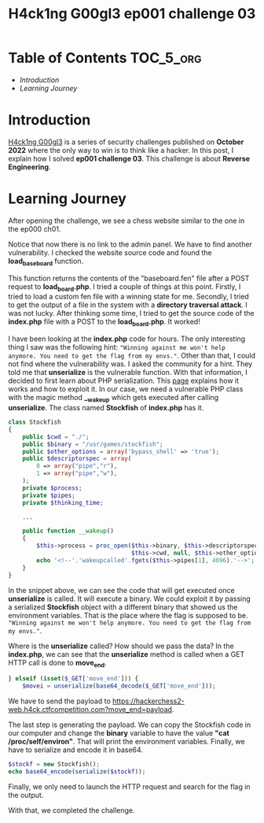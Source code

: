 #+title: H4ck1ng G00gl3 ep001 challenge 03
#+description: todo
#+publishdate: 2022-10-28


* Table of Contents                                               :TOC_5_org:
- [[Introduction][Introduction]]
- [[Learning Journey][Learning Journey]]

* Introduction

[[https://h4ck1ng.google/][H4ck1ng G00gl3]] is a series of security challenges published on *October 2022* where the only way to win is to think like a hacker. In this post, I explain how I solved *ep001 challenge 03*.
This challenge is about *Reverse Engineering*.

* Learning Journey

#+attr_html: :class centered-image
[[/images/h4ck1ng00gl3/ep001ch03/intro.png]]

After opening the challenge, we see a chess website similar to the one in the ep000 ch01.

#+attr_html: :width 900px
#+attr_html: :class centered-image
[[/images/h4ck1ng00gl3/ep001ch03/chess.png]]

Notice that now there is no link to the admin panel. We have to find another vulnerability. I checked the website source code and found the *load_baseboard* function.

#+attr_html: :class centered-image
[[/images/h4ck1ng00gl3/ep001ch03/load_board_code.png]]

This function returns the contents of the "baseboard.fen" file after a POST request to *load_board.php*. I tried a couple of things at this point. Firstly, I tried to load a custom fen file with a winning state for me. Secondly, I tried to get the output of a file in the system with a *directory traversal attack*. I was not lucky. After thinking some time, I tried to get the source code of the *index.php* file with a POST to the *load_board.php*. It worked!

#+attr_html: :class centered-image
[[/images/h4ck1ng00gl3/ep001ch03/index_code.png]]

I have been looking at the *index.php* code for hours. The only interesting thing I saw was the following hint: ="Winning against me won't help anymore. You need to get the flag from my envs."=. Other than that, I could not find where the vulnerability was. I asked the community for a hint. They told me that *unserialize* is the vulnerable function. With that information, I decided to first learn about PHP serialization. This [[https://medium.com/swlh/exploiting-php-deserialization-56d71f03282a][page]] explains how it works and how to exploit it. In our case, we need a vulnerable PHP class with the magic method *__wakeup* which gets executed after calling *unserialize*. The class named *Stockfish* of *index.php* has it.

#+begin_src php
class Stockfish
{
    public $cwd = "./";
    public $binary = "/usr/games/stockfish";
    public $other_options = array('bypass_shell' => 'true');
    public $descriptorspec = array(
        0 => array("pipe","r"),
        1 => array("pipe","w"),
    );
    private $process;
    private $pipes;
    private $thinking_time;

    ...

    public function __wakeup()
    {
        $this->process = proc_open($this->binary, $this->descriptorspec, $this->pipes,
                                   $this->cwd, null, $this->other_options) ;
        echo '<!--'.'wakeupcalled'.fgets($this->pipes[1], 4096).'-->';
    }
}
#+end_src

In the snippet above, we can see the code that will get executed once *unserialize* is called. It will execute a binary. We could exploit it by passing a serialized *Stockfish* object with a different binary that showed us the environment variables. That is the place where the flag is supposed to be. ="Winning against me won't help anymore. You need to get the flag from my envs."=.

Where is the *unserialize* called? How should we pass the data? In the
*index.php*, we can see that the *unserialize* method is called when a GET HTTP call is done to *move_end*.

#+begin_src php
} elseif (isset($_GET['move_end'])) {
    $movei = unserialize(base64_decode($_GET['move_end']));
#+end_src

We have to send the payload to https://hackerchess2-web.h4ck.ctfcompetition.com?move_end=payload.

The last step is generating the payload. We can copy the Stockfish code in our computer and change the *binary* variable to have the value *"cat /proc/self/environ"*. That will print the environment variables. Finally, we have to serialize and encode it in base64.

#+begin_src php
  $stockf = new Stockfish();
  echo base64_encode(serialize($stockf));
#+end_src

Finally, we only need to launch the HTTP request and search for the flag in the output.

#+attr_html: :width 900px
#+attr_html: :class centered-image
[[/images/h4ck1ng00gl3/ep001ch03/unserialize_exploit.png]]


With that, we completed the challenge.

#+attr_html: :class centered-image
[[/images/h4ck1ng00gl3/ep001ch03/intro.png]]
